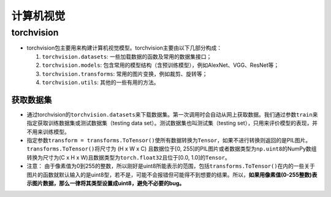 .. _header-n0:

计算机视觉
==========

.. _header-n2:

torchvision
-----------

-  torchvision包主要用来构建计算机视觉模型。torchvision主要由以下几部分构成：

   1. ``torchvision.datasets``: 一些加载数据的函数及常用的数据集接口；

   2. ``torchvision.models``:
      包含常用的模型结构（含预训练模型），例如AlexNet、VGG、ResNet等；

   3. ``torchvision.transforms``: 常用的图片变换，例如裁剪、旋转等；

   4. ``torchvision.utils``: 其他的一些有用的方法。

.. _header-n27:

获取数据集
~~~~~~~~~~

-  通过torchvision的\ ``torchvision.datasets``\ 来下载数据集。第一次调用时会自动从网上获取数据。我们通过参数\ ``train``\ 来指定获取训练数据集或测试数据集（testing
   data set）。测试数据集也叫测试集（testing
   set），只用来评价模型的表现，并不用来训练模型。

-  指定参数\ ``transform = transforms.ToTensor()``\ 使所有数据转换为\ ``Tensor``\ ，如果不进行转换则返回的是PIL图片。\ ``transforms.ToTensor()``\ 将尺寸为
   (H x W x C) 且数据位于[0,
   255]的PIL图片或者数据类型为\ ``np.uint8``\ 的NumPy数组转换为尺寸为(C
   x H x W)且数据类型为\ ``torch.float32``\ 且位于[0.0,
   1.0]的\ ``Tensor``\ 。

-  注意：
   由于像素值为0到255的整数，所以刚好是uint8所能表示的范围，包括\ ``transforms.ToTensor()``\ 在内的一些关于图片的函数就默认输入的是uint8型，若不是，可能不会报错但可能得不到想要的结果。所以，\ **如果用像素值(0-255整数)表示图片数据，那么一律将其类型设置成uint8，避免不必要的bug。**
